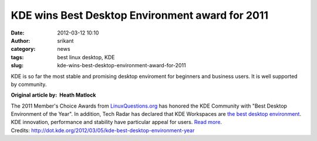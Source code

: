KDE wins Best Desktop Environment award for 2011
################################################
:date: 2012-03-12 10:10
:author: srikant
:category: news
:tags: best linux desktop, KDE
:slug: kde-wins-best-desktop-environment-award-for-2011

KDE is so far the most stable and promising desktop enviroment for
beginners and business users. It is well supported by community.

**Original article by:  Heath Matlock**

The 2011 Member's Choice Awards from \ `LinuxQuestions.org`_ has honored
the KDE Community with "Best Desktop Environment of the Year". In
addition, Tech Radar has declared that KDE Workspaces are \ `the best
desktop environment`_. KDE innovation, performance and stability have
particular appeal for users. `Read more`_.
Credits: \ http://dot.kde.org/2012/03/05/kde-best-desktop-environment-year

.. _LinuxQuestions.org: http://www.linuxquestions.org/questions/linux-news-59/2011-linuxquestions-org-members-choice-award-winners-928502/
.. _the best desktop environment: http://www.techradar.com/news/software/operating-systems/what-s-the-best-linux-desktop-environment--1045280
.. _Read more: http://dot.kde.org/2012/03/05/kde-best-desktop-environment-year
